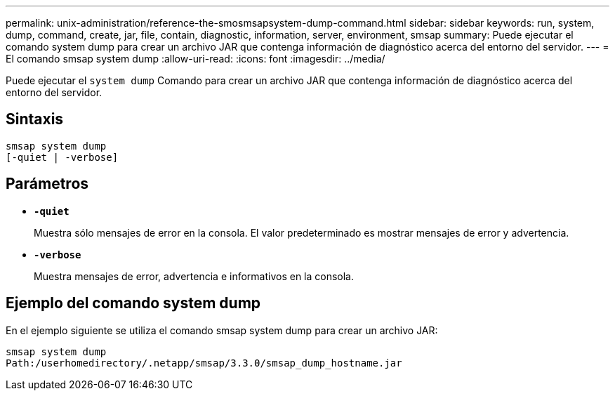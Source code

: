 ---
permalink: unix-administration/reference-the-smosmsapsystem-dump-command.html 
sidebar: sidebar 
keywords: run, system, dump, command, create, jar, file, contain, diagnostic, information, server, environment, smsap 
summary: Puede ejecutar el comando system dump para crear un archivo JAR que contenga información de diagnóstico acerca del entorno del servidor. 
---
= El comando smsap system dump
:allow-uri-read: 
:icons: font
:imagesdir: ../media/


[role="lead"]
Puede ejecutar el `system dump` Comando para crear un archivo JAR que contenga información de diagnóstico acerca del entorno del servidor.



== Sintaxis

[listing]
----
smsap system dump
[-quiet | -verbose]
----


== Parámetros

* ``*-quiet*``
+
Muestra sólo mensajes de error en la consola. El valor predeterminado es mostrar mensajes de error y advertencia.

* ``*-verbose*``
+
Muestra mensajes de error, advertencia e informativos en la consola.





== Ejemplo del comando system dump

En el ejemplo siguiente se utiliza el comando smsap system dump para crear un archivo JAR:

[listing]
----
smsap system dump
Path:/userhomedirectory/.netapp/smsap/3.3.0/smsap_dump_hostname.jar
----
